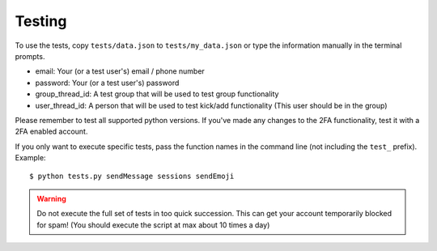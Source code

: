.. highlight:: sh
.. _testing:

Testing
=======

To use the tests, copy ``tests/data.json`` to ``tests/my_data.json`` or type the information manually in the terminal prompts.

- email: Your (or a test user's) email / phone number
- password: Your (or a test user's) password
- group_thread_id: A test group that will be used to test group functionality
- user_thread_id: A person that will be used to test kick/add functionality (This user should be in the group)

Please remember to test all supported python versions.
If you've made any changes to the 2FA functionality, test it with a 2FA enabled account.

If you only want to execute specific tests, pass the function names in the command line (not including the ``test_`` prefix). Example::

    $ python tests.py sendMessage sessions sendEmoji

.. warning::

    Do not execute the full set of tests in too quick succession. This can get your account temporarily blocked for spam!
    (You should execute the script at max about 10 times a day)
